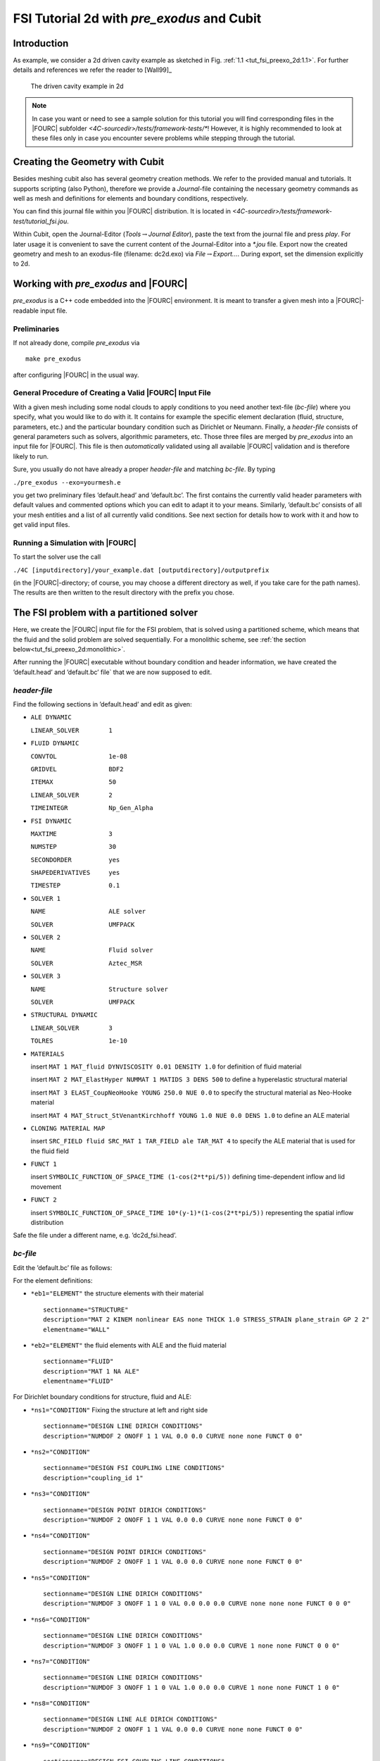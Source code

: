 FSI Tutorial 2d with *pre_exodus* and Cubit
==============================================

Introduction
------------

As example, we consider a 2d driven cavity example as sketched in Fig.
:ref:`1.1 <tut_fsi_preexo_2d:1.1>`.
For further details and references we refer the reader to [Wall99]_

.. figure:: figures/Angabeskizze.jpg
   :alt: The driven cavity example in 2d
   :name: tut_fsi_preexo_2d:1.1

   The driven cavity example in 2d

.. note::

    In case you want or need to see a sample solution for this tutorial
    you will find corresponding files in the |FOURC| subfolder `<4C-sourcedir>/tests/framework-tests/*`!
    However, it is highly recommended to look at these files only in case
    you encounter severe problems while stepping through the tutorial.

Creating the Geometry with Cubit
--------------------------------

Besides meshing cubit also has several geometry creation methods. We
refer to the provided manual and tutorials. It supports scripting (also
Python), therefore we provide a *Journal*-file containing the necessary
geometry commands as well as mesh and definitions for elements and
boundary conditions, respectively.

You can find this journal file within you |FOURC| distribution. It is
located in `<4C-sourcedir>/tests/framework-test/tutorial_fsi.jou`.

Within Cubit, open the Journal-Editor (*Tools*\ :math:`\to`\ *Journal
Editor*), paste the text from the journal file and press *play*. For
later usage it is convenient to save the current content of the
Journal-Editor into a *\*.jou* file. Export now the created geometry and
mesh to an exodus-file (filename: dc2d.exo) via
*File*\ :math:`\to`\ *Export...*. During export, set the dimension
explicitly to 2d.

Working with *pre_exodus* and |FOURC|
-------------------------------------

*pre_exodus* is a C++ code embedded into the |FOURC| environment. It is
meant to transfer a given mesh into a |FOURC|-readable input file.

Preliminaries
~~~~~~~~~~~~~

If not already done, compile *pre_exodus* via

::

   make pre_exodus

after configuring |FOURC| in the usual way.

General Procedure of Creating a Valid |FOURC| Input File
~~~~~~~~~~~~~~~~~~~~~~~~~~~~~~~~~~~~~~~~~~~~~~~~~~~~~~~~~

With a given mesh including some nodal clouds to apply conditions to you
need another text-file (*bc-file*) where you specify, what you would
like to do with it. It contains for example the specific element
declaration (fluid, structure, parameters, etc.) and the particular
boundary condition such as Dirichlet or Neumann. Finally, a *header-file*
consists of general parameters such as solvers, algorithmic
parameters, etc. Those three files are merged by *pre_exodus* into an
input file for |FOURC|. This file is then *automatically* validated using
all available |FOURC| validation and is therefore likely to run.

Sure, you usually do not have already a proper *header-file* and
matching *bc-file*. By typing

.. container:: center

   ``./pre_exodus --exo=yourmesh.e``

you get two preliminary files ’default.head’ and ’default.bc’. The first
contains the currently valid header parameters with default values and
commented options which you can edit to adapt it to your means.
Similarly, ’default.bc’ consists of all your mesh entities and a list of
all currently valid conditions. See next section for details how to work
with it and how to get valid input files.

.. _`tut_fsi_preexo_2d:4C`:

Running a Simulation with |FOURC|
~~~~~~~~~~~~~~~~~~~~~~~~~~~~~~~~~

To start the solver use the call

.. container:: center

   ``./4C [inputdirectory]/your_example.dat [outputdirectory]/outputprefix``

(in the |FOURC|-directory; of course, you may choose a different directory as well, if you take care for the path names).
The results are then written to the result directory with the prefix you chose.

The FSI problem with a partitioned solver
-----------------------------------------

Here, we create the |FOURC| input file for the FSI problem, that is solved
using a partitioned scheme, which means that the fluid and the solid problem are solved sequentially.
For a monolithic scheme, see :ref:`the section below<tut_fsi_preexo_2d:monolithic>`.

After running the |FOURC| executable without boundary condition and header information,
we have created the ’default.head’ and ’default.bc’ file` that we are now supposed to edit.

*header-file*
~~~~~~~~~~~~~~~

Find the following sections in ’default.head’ and edit as given:

-  ``ALE DYNAMIC``

   ``LINEAR_SOLVER        1``

-  ``FLUID DYNAMIC``

   ``CONVTOL              1e-08``

   ``GRIDVEL              BDF2``

   ``ITEMAX               50``

   ``LINEAR_SOLVER        2``

   ``TIMEINTEGR           Np_Gen_Alpha``

-  ``FSI DYNAMIC``

   ``MAXTIME              3``

   ``NUMSTEP              30``

   ``SECONDORDER          yes``

   ``SHAPEDERIVATIVES     yes``

   ``TIMESTEP             0.1``

-  ``SOLVER 1``

   ``NAME                 ALE solver``

   ``SOLVER               UMFPACK``

-  ``SOLVER 2``

   ``NAME                 Fluid solver``

   ``SOLVER               Aztec_MSR``

-  ``SOLVER 3``

   ``NAME                 Structure solver``

   ``SOLVER               UMFPACK``

-  ``STRUCTURAL DYNAMIC``

   ``LINEAR_SOLVER        3``

   ``TOLRES               1e-10``

-  ``MATERIALS``

   insert ``MAT 1 MAT_fluid DYNVISCOSITY 0.01 DENSITY 1.0`` for
   definition of fluid material

   insert ``MAT 2 MAT_ElastHyper NUMMAT 1 MATIDS 3 DENS 500`` to define
   a hyperelastic structural material

   insert ``MAT 3 ELAST_CoupNeoHooke YOUNG 250.0 NUE 0.0`` to specify
   the structural material as Neo-Hooke material

   insert
   ``MAT 4 MAT_Struct_StVenantKirchhoff YOUNG 1.0 NUE 0.0 DENS 1.0`` to
   define an ALE material

-  ``CLONING MATERIAL MAP``

   insert ``SRC_FIELD fluid SRC_MAT 1 TAR_FIELD ale TAR_MAT 4`` to
   specify the ALE material that is used for the fluid field

-  ``FUNCT 1``

   insert ``SYMBOLIC_FUNCTION_OF_SPACE_TIME (1-cos(2*t*pi/5))``
   defining time-dependent inflow and lid movement

-  ``FUNCT 2``

   insert ``SYMBOLIC_FUNCTION_OF_SPACE_TIME 10*(y-1)*(1-cos(2*t*pi/5))``
   representing the spatial inflow distribution

Safe the file under a different name, e.g. ’dc2d_fsi.head’.

*bc-file*
~~~~~~~~~~~

Edit the ’default.bc’ file as follows:

For the element definitions:

-  ``*eb1="ELEMENT"`` the structure elements with their material

   .. container:: small

      ::

               sectionname="STRUCTURE"
               description="MAT 2 KINEM nonlinear EAS none THICK 1.0 STRESS_STRAIN plane_strain GP 2 2"
               elementname="WALL"

-  ``*eb2="ELEMENT"`` the fluid elements with ALE and the fluid material

   .. container:: small

      ::

               sectionname="FLUID"
               description="MAT 1 NA ALE"
               elementname="FLUID"

For Dirichlet boundary conditions for structure, fluid and ALE:

-  ``*ns1="CONDITION"`` Fixing the structure at left and right side

   .. container:: small

      ::

               sectionname="DESIGN LINE DIRICH CONDITIONS"
               description="NUMDOF 2 ONOFF 1 1 VAL 0.0 0.0 CURVE none none FUNCT 0 0"

-  ``*ns2="CONDITION"``

   .. container:: small

      ::

               sectionname="DESIGN FSI COUPLING LINE CONDITIONS"
               description="coupling_id 1"

-  ``*ns3="CONDITION"``

   .. container:: small

      ::

               sectionname="DESIGN POINT DIRICH CONDITIONS"
               description="NUMDOF 2 ONOFF 1 1 VAL 0.0 0.0 CURVE none none FUNCT 0 0"

-  ``*ns4="CONDITION"``

   .. container:: small

      ::

               sectionname="DESIGN POINT DIRICH CONDITIONS"
               description="NUMDOF 2 ONOFF 1 1 VAL 0.0 0.0 CURVE none none FUNCT 0 0"

-  ``*ns5="CONDITION"``

   .. container:: small

      ::

               sectionname="DESIGN LINE DIRICH CONDITIONS"
               description="NUMDOF 3 ONOFF 1 1 0 VAL 0.0 0.0 0.0 CURVE none none none FUNCT 0 0 0"

-  ``*ns6="CONDITION"``

   .. container:: small

      ::

               sectionname="DESIGN LINE DIRICH CONDITIONS"
               description="NUMDOF 3 ONOFF 1 1 0 VAL 1.0 0.0 0.0 CURVE 1 none none FUNCT 0 0 0"

-  ``*ns7="CONDITION"``

   .. container:: small

      ::

               sectionname="DESIGN LINE DIRICH CONDITIONS"
               description="NUMDOF 3 ONOFF 1 1 0 VAL 1.0 0.0 0.0 CURVE 1 none none FUNCT 1 0 0"

-  ``*ns8="CONDITION"``

   .. container:: small

      ::

               sectionname="DESIGN LINE ALE DIRICH CONDITIONS"
               description="NUMDOF 2 ONOFF 1 1 VAL 0.0 0.0 CURVE none none FUNCT 0 0"

-  ``*ns9="CONDITION"``

   .. container:: small

      ::

               sectionname="DESIGN FSI COUPLING LINE CONDITIONS"
               description="coupling_id 1"

-  ``*ns10="CONDITION"``

   .. container:: small

      ::

               sectionname="DESIGN POINT DIRICH CONDITIONS"
               description="NUMDOF 3 ONOFF 1 1 0 VAL 1.0 0.0 0.0 CURVE 1 none none FUNCT 0 0 0"

-  ``*ns11="CONDITION"``

   .. container:: small

      ::

               sectionname="DESIGN POINT DIRICH CONDITIONS"
               description="NUMDOF 3 ONOFF 1 1 0 VAL 0.0 0.0 0.0 CURVE none none none FUNCT 0 0 0"

-  ``*ns12="CONDITION"``

   .. container:: small

      ::

               sectionname="DESIGN POINT DIRICH CONDITIONS"
               description="NUMDOF 3 ONOFF 1 1 0 VAL 0.0 0.0 0.0 CURVE none none none FUNCT 0 0 0"

-  ``*ns13="CONDITION"``

   .. container:: small

      ::

               sectionname="DESIGN POINT ALE DIRICH CONDITIONS"
               description="NUMDOF 2 ONOFF 1 1 VAL 0.0 0.0 CURVE none none FUNCT 0 0"

Copy the following condition and parametrize it as given below to
further prescibe Dirichlet boundary conditions on the ALE field:

-  ``*ns6="CONDITION"``

   .. container:: small

      ::

               sectionname="DESIGN LINE ALE DIRICH CONDITIONS"
               description="NUMDOF 2 ONOFF 1 1 VAL 0.0 0.0 CURVE none none FUNCT 0 0"

As any of these conditions matches an already defined NodeSet it will
also match the corresponding ’E-id’ in the later |FOURC| input file.
Finally save the file under a different name, e.g. ’dc2d_fsi.bc’.

Creating |FOURC| Input File and Running the Simulation
~~~~~~~~~~~~~~~~~~~~~~~~~~~~~~~~~~~~~~~~~~~~~~~~~~~~~~

Run in a shell

::

    ./pre_exodus --exo=dc2d.e --head=dc2d_fsi.head
   --bc=dc2d_fsi.bc --dat=dc2d_fsi.dat

where the filenames might have to be replaced accordingly.
This will result in the specified dat-file which is already validated to be accepted by |FOURC|.
However, if the file is meaningful cannot be assured.
Hint: When you have an already existing input file, you can always
validate it by simply executing ``./pre_exodus --dat=inputfile.dat``,
before(!) you start a parallel |FOURC| computation on a cluster, for
example.

Run the simulation by providing the created dat-file and an output file
to |FOURC| and postprocess the results.

.. _`tut_fsi_preexo_2d:postprocess`:

Postprocessing
--------------

You can postprocess your results with any visualization software you
like. In this tutorial, we choose *Paraview*.

Before you can open the results, you have to generate a filter again.
Call *make post_drt_ensight* in the |FOURC|-directory. Filter your results
in the output directory with the call

.. container:: center

   ``./post_drt_ensight --file=[outputdirectory]/outputprefix``

After this open *paraview*, go to

-  *File\ :math:`\to`\ Open Data* and select the filtered *\*.case
   file*.

-  Only for older versions of *Paraview*:

   -  Select the time step in the *Select Time Value* window on the left
      and

   -  shift *Byte order* to *little endian*

-  Click on *accept* (or *apply*) to activate the display.

-  In the *Display tab* (section *Color*) you can choose now between
   *Point pressure* and *Point velocity*, whatever you want to display.

-  Use a *warp vector* to visualize the simulation results on the
   deformed domain.

-  For the scale, activate the *Scalar bar* button in the *View
   section*.

.. _`tut_fsi_preexo_2d:monolithic`:

The FSI problem with a monolithic solver
----------------------------------------

There are two possibilities for monolithic schemes:

-  fluid-split: the fluid field is chosen as slave field, the structure
   field is chosen as master field.

-  structure-split: the structure field is chosen as slave field, the
   fluid field is chosen as master field.

In order to use a monolithic solver, change the coupling algorithm
``COUPALGO`` in the ``FSI DYNAMIC`` section in the \*.head-file.
Additionally, special care has to be taken of the interface degrees of
freedom, that are subject to Dirichlet boundary conditions. The
interface is always governed by the master field. The slave interface
degrees of freedom do not occur in the global system of equations and,
thus, are not allowed to carry Dirichlet boundary conditions.

Tolerances for the nonlinear convergence check in monolithic FSI are set
with the following parameters in the ``FSI DYNAMIC`` section:

.. container:: center

   | ``TOL_DIS_INC_INF``
   | ``TOL_DIS_INC_L2``
   | ``TOL_DIS_RES_INF``
   | ``TOL_DIS_RES_L2``
   | ``TOL_FSI_INC_INF``
   | ``TOL_FSI_INC_L2``
   | ``TOL_FSI_RES_INF``
   | ``TOL_FSI_RES_L2``
   | ``TOL_PRE_INC_INF``
   | ``TOL_PRE_INC_L2``
   | ``TOL_PRE_RES_INF``
   | ``TOL_RPE_RES_L2``
   | ``TOL_VEL_INC_INF``
   | ``TOL_VEL_INC_L2``
   | ``TOL_VEL_RES_INF``
   | ``TOL_VEL_RES_L2``

fluid split
~~~~~~~~~~~

-  Choose ``iter_monolithicfluidsplit`` as ``COUPALGO`` in the
   ``FSI DYNAMIC`` section.

-  Modify Dirichlet condition ``*ns12="CONDITION"`` to

   .. container:: small

      ::

               sectionname="DESIGN POINT DIRICH CONDITIONS"
               description="NUMDOF 3 ONOFF 0 0 0 VAL 0.0 0.0 0.0 CURVE none none none FUNCT 0 0 0"

   in order to remove the Dirichlet boundary conditions from the fluid
   (=slave) interface degrees of freedom.

Create the input file as described above. Start |FOURC| as usual.

structure split
~~~~~~~~~~~~~~~

-  Choose ``iter_monolithicstructuresplit`` as ``COUPALGO`` in the
   ``FSI DYNAMIC`` section.

-  Modify Dirichlet condition ``*ns4="CONDITION"`` to

   .. container:: small

      ::

               sectionname="DESIGN POINT DIRICH CONDITIONS"
               description="NUMDOF 2 ONOFF 0 0 VAL 0.0 0.0 CURVE none none FUNCT 0 0"

   in order to remove the Dirichlet boundary conditions from the
   structure (=slave) interface degrees of freedom.

Create the input file as described above. Start |FOURC| as usual.
